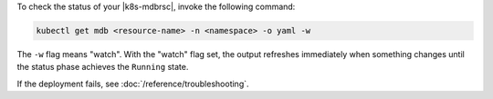 To check the status of your |k8s-mdbrsc|, invoke the following 
command:

.. code-block:: sh
   
   kubectl get mdb <resource-name> -n <namespace> -o yaml -w

The ``-w`` flag means "watch". With the "watch" flag set, the output
refreshes immediately when something changes until the status phase
achieves the ``Running`` state.

If the deployment fails, see :doc:`/reference/troubleshooting`.
